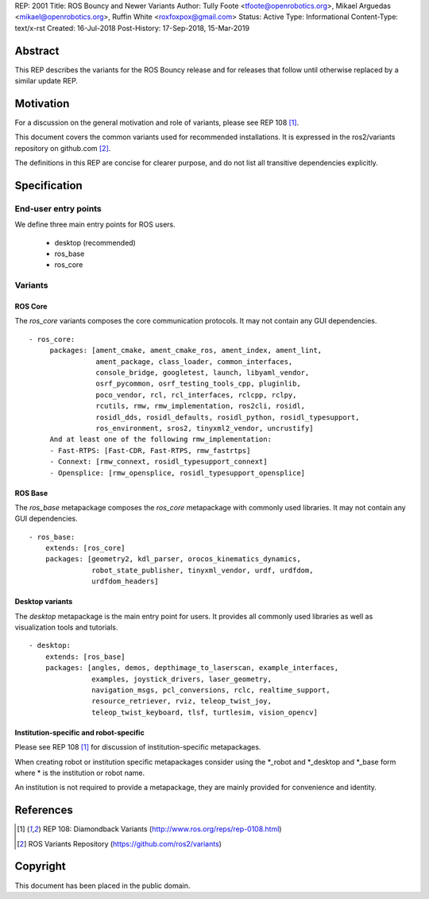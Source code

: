 REP: 2001
Title: ROS Bouncy and Newer Variants
Author: Tully Foote <tfoote@openrobotics.org>, Mikael Arguedas <mikael@openrobotics.org>, Ruffin White <roxfoxpox@gmail.com>
Status: Active
Type: Informational
Content-Type: text/x-rst
Created: 16-Jul-2018
Post-History: 17-Sep-2018, 15-Mar-2019


Abstract
========

This REP describes the variants for the ROS Bouncy release and for releases that follow until otherwise replaced by a similar update REP.


Motivation
==========

For a discussion on the general motivation and role of variants,
please see REP 108 [1]_.

This document covers the common variants used for recommended
installations.
It is expressed in the ros2/variants repository on github.com [2]_.

The definitions in this REP are concise for clearer purpose, and do not list all transitive dependencies explicitly.


Specification
=============

End-user entry points
---------------------

We define three main entry points for ROS users.

 * desktop (recommended)
 * ros_base
 * ros_core

Variants
--------

ROS Core
''''''''

The `ros_core` variants composes the core communication protocols.
It may not contain any GUI dependencies.

::

 - ros_core:
      packages: [ament_cmake, ament_cmake_ros, ament_index, ament_lint,
                 ament_package, class_loader, common_interfaces,
                 console_bridge, googletest, launch, libyaml_vendor,
                 osrf_pycommon, osrf_testing_tools_cpp, pluginlib,
                 poco_vendor, rcl, rcl_interfaces, rclcpp, rclpy,
                 rcutils, rmw, rmw_implementation, ros2cli, rosidl,
                 rosidl_dds, rosidl_defaults, rosidl_python, rosidl_typesupport,
                 ros_environment, sros2, tinyxml2_vendor, uncrustify]
      And at least one of the following rmw_implementation:
      - Fast-RTPS: [Fast-CDR, Fast-RTPS, rmw_fastrtps]
      - Connext: [rmw_connext, rosidl_typesupport_connext]
      - Opensplice: [rmw_opensplice, rosidl_typesupport_opensplice]


ROS Base
''''''''

The `ros_base` metapackage composes the `ros_core` metapackage with
commonly used libraries.
It may not contain any GUI dependencies.

::

  - ros_base:
      extends: [ros_core]
      packages: [geometry2, kdl_parser, orocos_kinematics_dynamics,
                 robot_state_publisher, tinyxml_vendor, urdf, urdfdom,
                 urdfdom_headers]


Desktop variants
''''''''''''''''

The `desktop` metapackage is the main entry point for users.
It provides all commonly used libraries as well as visualization tools and tutorials.

::

  - desktop:
      extends: [ros_base]
      packages: [angles, demos, depthimage_to_laserscan, example_interfaces,
                 examples, joystick_drivers, laser_geometry,
                 navigation_msgs, pcl_conversions, rclc, realtime_support,
                 resource_retriever, rviz, teleop_twist_joy,
                 teleop_twist_keyboard, tlsf, turtlesim, vision_opencv]


Institution-specific and robot-specific
'''''''''''''''''''''''''''''''''''''''

Please see REP 108 [1]_ for discussion of institution-specific
metapackages.

When creating robot or institution specific metapackages consider
using the \*_robot and \*_desktop and \*_base form where * is the
institution or robot name.

An institution is not required to provide a metapackage, they are
mainly provided for convenience and identity.


References
==========

.. [1] REP 108: Diamondback Variants
   (http://www.ros.org/reps/rep-0108.html)

.. [2] ROS Variants Repository
   (https://github.com/ros2/variants)


Copyright
=========

This document has been placed in the public domain.


..
   Local Variables:
   mode: indented-text
   indent-tabs-mode: nil
   sentence-end-double-space: t
   fill-column: 70
   coding: utf-8
   End:
